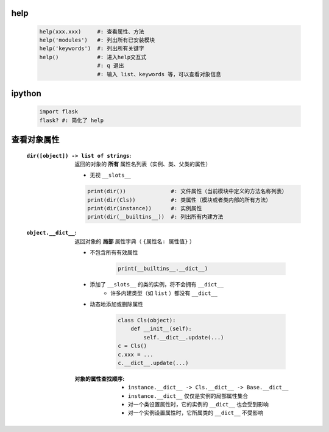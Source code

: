 help
----
    .. code-block:: python

        help(xxx.xxx)     #: 查看属性、方法
        help('modules')   #: 列出所有已安装模块
        help('keywords')  #: 列出所有关键字
        help()            #: 进入help交互式
                          #: q 退出
                          #: 输入 list、keywords 等，可以查看对象信息


ipython
--------
    .. code-block:: shell

        import flask
        flask? #: 简化了 help


查看对象属性
-----------
    :``dir([object]) -> list of strings``: 返回的对象的 **所有** 属性名列表（实例、类、父类的属性）

        - 无视 ``__slots__``
        .. code-block:: python

            print(dir())              #: 文件属性（当前模块中定义的方法名称列表）
            print(dir(Cls))           #: 类属性（模块或者类内部的所有方法）
            print(dir(instance))      #: 实例属性
            print(dir(__builtins__))  #: 列出所有内建方法

    :``object.__dict__``: 返回对象的 **局部** 属性字典（ ``{属性名: 属性值}`` ）

        - 不包含所有有效属性

            .. code-block:: python

                print(__builtins__.__dict__)
        - 添加了 ``__slots__`` 的类的实例，将不会拥有 ``__dict__``
            - 许多内建类型（如 ``list`` ）都没有 ``__dict__``
        - 动态地添加或删除属性

            .. code-block:: python

                class Cls(object):
                    def __init__(self):
                        self.__dict__.update(...)
                c = Cls()
                c.xxx = ...
                c.__dict__.update(...)
        :对象的属性查找顺序:
            - ``instance.__dict__ -> Cls.__dict__ -> Base.__dict__``
            - ``instance.__dict__`` 仅仅是实例的局部属性集合
            - 对一个类设置属性时，它的实例的 ``__dict__`` 也会受到影响
            - 对一个实例设置属性时，它所属类的 ``__dict__`` 不受影响

